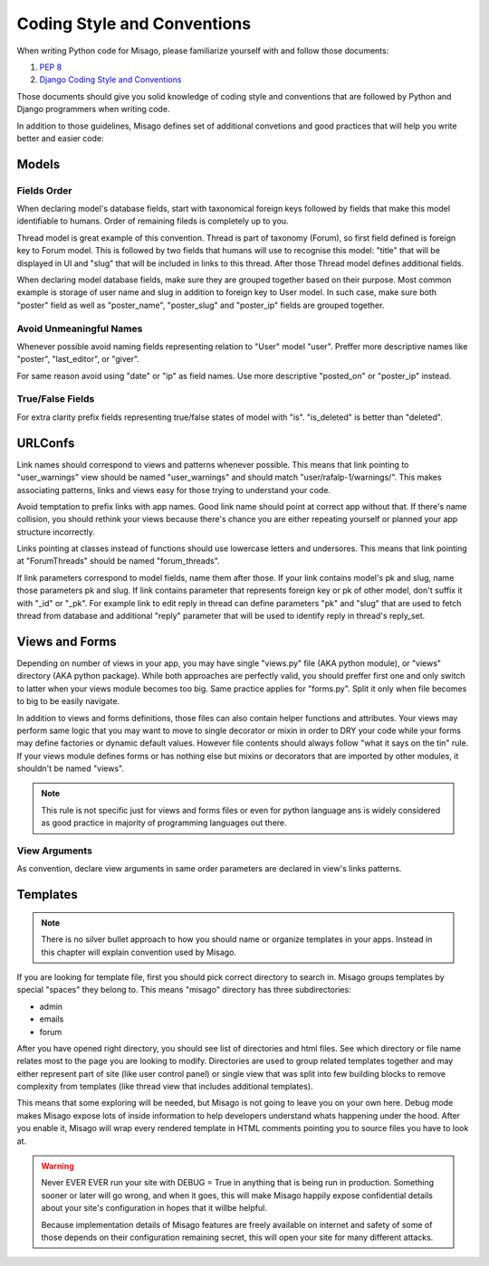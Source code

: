 ============================
Coding Style and Conventions
============================

When writing Python code for Misago, please familiarize yourself with and follow those documents:

1. `PEP 8 <http://www.python.org/dev/peps/pep-0008/>`_
2. `Django Coding Style and Conventions <https://docs.djangoproject.com/en/dev/internals/contributing/writing-code/coding-style/>`_

Those documents should give you solid knowledge of coding style and conventions that are followed by Python and Django programmers when writing code.

In addition to those guidelines, Misago defines set of additional convetions and good practices that will help you write better and easier code:


Models
======

Fields Order
------------

When declaring model's database fields, start with taxonomical foreign keys followed by fields that make this model identifiable to humans. Order of remaining fileds is completely up to you.

Thread model is great example of this convention. Thread is part of taxonomy (Forum), so first field defined is foreign key to Forum model. This is followed by two fields that humans will use to recognise this model: "title" that will be displayed in UI and "slug" that will be included in links to this thread. After those Thread model defines additional fields.

When declaring model database fields, make sure they are grouped together based on their purpose. Most common example is storage of user name and slug in addition to foreign key to User model. In such case, make sure both "poster" field as well as "poster_name", "poster_slug" and "poster_ip" fields are grouped together.


Avoid Unmeaningful Names
------------------------

Whenever possible avoid naming fields representing relation to "User" model "user". Preffer more descriptive names like "poster", "last_editor", or "giver".

For same reason avoid using "date" or "ip" as field names. Use more descriptive "posted_on" or "poster_ip" instead.


True/False Fields
-----------------

For extra clarity prefix fields representing true/false states of model with "is". "is_deleted" is better than "deleted".


URLConfs
========

Link names should correspond to views and patterns whenever possible. This means that link pointing to "user_warnings" view should be named "user_warnings" and should match "user/rafalp-1/warnings/". This makes associating patterns, links and views easy for those trying to understand your code.

Avoid temptation to prefix links with app names. Good link name should point at correct app without that. If there's name collision, you should rethink your views because there's chance you are either repeating yourself or planned your app structure incorrectly.

Links pointing at classes instead of functions should use lowercase letters and undersores. This means that link pointing at "ForumThreads" should be named "forum_threads".

If link parameters correspond to model fields, name them after those. If your link contains model's pk and slug, name those parameters pk and slug. If link contains parameter that represents foreign key or pk of other model, don't suffix it with "_id" or "_pk". For example link to edit reply in thread can define parameters "pk" and "slug" that are used to fetch thread from database and additional "reply" parameter that will be used to identify reply in thread's reply_set.


Views and Forms
===============

Depending on number of views in your app, you may have single "views.py" file (AKA python module), or "views" directory (AKA python package). While both approaches are perfectly valid, you should preffer first one and only switch to latter when your views module becomes too big. Same practice applies for "forms.py". Split it only when file becomes to big to be easily navigate.

In addition to views and forms definitions, those files can also contain helper functions and attributes. Your views may perform same logic that you may want to move to single decorator or mixin in order to DRY your code while your forms may define factories or dynamic default values. However file contents should always follow "what it says on the tin" rule. If your views module defines forms or has nothing else but mixins or decorators that are imported by other modules, it shouldn't be named "views".

.. note::
   This rule is not specific just for views and forms files or even for python language ans is widely considered as good practice in majority of programming languages out there.


View Arguments
--------------

As convention, declare view arguments in same order parameters are declared in view's links patterns.

Templates
=========

.. note::
   There is no silver bullet approach to how you should name or organize templates in your apps. Instead in this chapter will explain convention used by Misago.


If you are looking for template file, first you should pick correct directory to search in. Misago groups templates by special "spaces" they belong to. This means "misago" directory has three subdirectories:

- admin
- emails
- forum

After you have opened right directory, you should see list of directories and html files. See which directory or file name relates most to the page you are looking to modify. Directories are used to group related templates together and may either represent part of site (like user control panel) or single view that was split into few building blocks to remove complexity from templates (like thread view that includes additional templates).

This means that some exploring will be needed, but Misago is not going to leave you on your own here. Debug mode makes Misago expose lots of inside information to help developers understand whats happening under the hood. After you enable it, Misago will wrap every rendered template in HTML comments pointing you to source files you have to look at.

.. warning::
   Never EVER EVER run your site with DEBUG = True in anything that is being run in production. Something sooner or later will go wrong, and when it goes, this will make Misago happily expose confidential details about your site's configuration in hopes that it willbe helpful.

   Because implementation details of Misago features are freely available on internet and safety of some of those depends on their configuration remaining secret, this will open your site for many different attacks.
